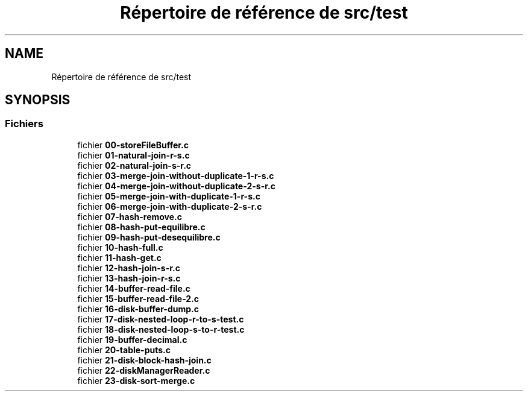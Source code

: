 .TH "Répertoire de référence de src/test" 3 "Vendredi 1 Décembre 2017" "CavBDM2 - BDD" \" -*- nroff -*-
.ad l
.nh
.SH NAME
Répertoire de référence de src/test
.SH SYNOPSIS
.br
.PP
.SS "Fichiers"

.in +1c
.ti -1c
.RI "fichier \fB00\-storeFileBuffer\&.c\fP"
.br
.ti -1c
.RI "fichier \fB01\-natural\-join\-r\-s\&.c\fP"
.br
.ti -1c
.RI "fichier \fB02\-natural\-join\-s\-r\&.c\fP"
.br
.ti -1c
.RI "fichier \fB03\-merge\-join\-without\-duplicate\-1\-r\-s\&.c\fP"
.br
.ti -1c
.RI "fichier \fB04\-merge\-join\-without\-duplicate\-2\-s\-r\&.c\fP"
.br
.ti -1c
.RI "fichier \fB05\-merge\-join\-with\-duplicate\-1\-r\-s\&.c\fP"
.br
.ti -1c
.RI "fichier \fB06\-merge\-join\-with\-duplicate\-2\-s\-r\&.c\fP"
.br
.ti -1c
.RI "fichier \fB07\-hash\-remove\&.c\fP"
.br
.ti -1c
.RI "fichier \fB08\-hash\-put\-equilibre\&.c\fP"
.br
.ti -1c
.RI "fichier \fB09\-hash\-put\-desequilibre\&.c\fP"
.br
.ti -1c
.RI "fichier \fB10\-hash\-full\&.c\fP"
.br
.ti -1c
.RI "fichier \fB11\-hash\-get\&.c\fP"
.br
.ti -1c
.RI "fichier \fB12\-hash\-join\-s\-r\&.c\fP"
.br
.ti -1c
.RI "fichier \fB13\-hash\-join\-r\-s\&.c\fP"
.br
.ti -1c
.RI "fichier \fB14\-buffer\-read\-file\&.c\fP"
.br
.ti -1c
.RI "fichier \fB15\-buffer\-read\-file\-2\&.c\fP"
.br
.ti -1c
.RI "fichier \fB16\-disk\-buffer\-dump\&.c\fP"
.br
.ti -1c
.RI "fichier \fB17\-disk\-nested\-loop\-r\-to\-s\-test\&.c\fP"
.br
.ti -1c
.RI "fichier \fB18\-disk\-nested\-loop\-s\-to\-r\-test\&.c\fP"
.br
.ti -1c
.RI "fichier \fB19\-buffer\-decimal\&.c\fP"
.br
.ti -1c
.RI "fichier \fB20\-table\-puts\&.c\fP"
.br
.ti -1c
.RI "fichier \fB21\-disk\-block\-hash\-join\&.c\fP"
.br
.ti -1c
.RI "fichier \fB22\-diskManagerReader\&.c\fP"
.br
.ti -1c
.RI "fichier \fB23\-disk\-sort\-merge\&.c\fP"
.br
.in -1c
